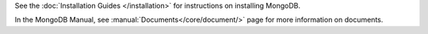 See the :doc:`Installation Guides </installation>` for instructions
on installing MongoDB.


In the MongoDB Manual, see :manual:`Documents</core/document/>` page
for more information on documents.


